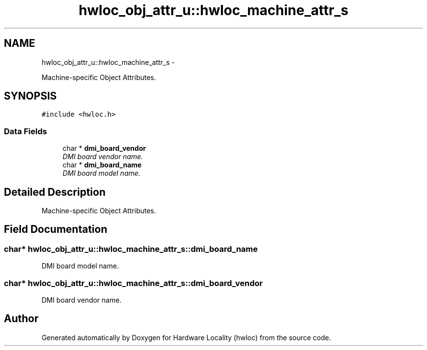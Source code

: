 .TH "hwloc_obj_attr_u::hwloc_machine_attr_s" 3 "26 Apr 2010" "Version 1.0rc2" "Hardware Locality (hwloc)" \" -*- nroff -*-
.ad l
.nh
.SH NAME
hwloc_obj_attr_u::hwloc_machine_attr_s \- 
.PP
Machine-specific Object Attributes.  

.SH SYNOPSIS
.br
.PP
.PP
\fC#include <hwloc.h>\fP
.SS "Data Fields"

.in +1c
.ti -1c
.RI "char * \fBdmi_board_vendor\fP"
.br
.RI "\fIDMI board vendor name. \fP"
.ti -1c
.RI "char * \fBdmi_board_name\fP"
.br
.RI "\fIDMI board model name. \fP"
.in -1c
.SH "Detailed Description"
.PP 
Machine-specific Object Attributes. 
.SH "Field Documentation"
.PP 
.SS "char* \fBhwloc_obj_attr_u::hwloc_machine_attr_s::dmi_board_name\fP"
.PP
DMI board model name. 
.SS "char* \fBhwloc_obj_attr_u::hwloc_machine_attr_s::dmi_board_vendor\fP"
.PP
DMI board vendor name. 

.SH "Author"
.PP 
Generated automatically by Doxygen for Hardware Locality (hwloc) from the source code.

